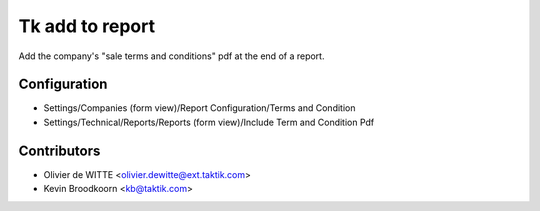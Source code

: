 Tk add to report
==================

Add the company's "sale terms and conditions" pdf at the end of a report.

Configuration
-------------

* Settings/Companies (form view)/Report Configuration/Terms and Condition
* Settings/Technical/Reports/Reports (form view)/Include Term and Condition Pdf

Contributors
------------

* Olivier de WITTE <olivier.dewitte@ext.taktik.com>
* Kevin Broodkoorn <kb@taktik.com>
